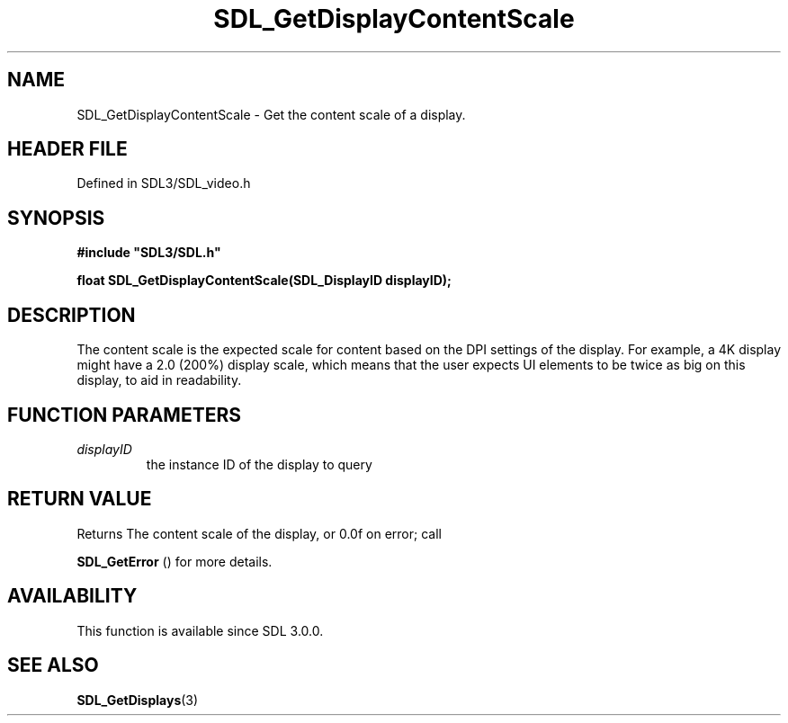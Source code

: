 .\" This manpage content is licensed under Creative Commons
.\"  Attribution 4.0 International (CC BY 4.0)
.\"   https://creativecommons.org/licenses/by/4.0/
.\" This manpage was generated from SDL's wiki page for SDL_GetDisplayContentScale:
.\"   https://wiki.libsdl.org/SDL_GetDisplayContentScale
.\" Generated with SDL/build-scripts/wikiheaders.pl
.\"  revision SDL-3.1.2-no-vcs
.\" Please report issues in this manpage's content at:
.\"   https://github.com/libsdl-org/sdlwiki/issues/new
.\" Please report issues in the generation of this manpage from the wiki at:
.\"   https://github.com/libsdl-org/SDL/issues/new?title=Misgenerated%20manpage%20for%20SDL_GetDisplayContentScale
.\" SDL can be found at https://libsdl.org/
.de URL
\$2 \(laURL: \$1 \(ra\$3
..
.if \n[.g] .mso www.tmac
.TH SDL_GetDisplayContentScale 3 "SDL 3.1.2" "Simple Directmedia Layer" "SDL3 FUNCTIONS"
.SH NAME
SDL_GetDisplayContentScale \- Get the content scale of a display\[char46]
.SH HEADER FILE
Defined in SDL3/SDL_video\[char46]h

.SH SYNOPSIS
.nf
.B #include \(dqSDL3/SDL.h\(dq
.PP
.BI "float SDL_GetDisplayContentScale(SDL_DisplayID displayID);
.fi
.SH DESCRIPTION
The content scale is the expected scale for content based on the DPI
settings of the display\[char46] For example, a 4K display might have a 2\[char46]0 (200%)
display scale, which means that the user expects UI elements to be twice as
big on this display, to aid in readability\[char46]

.SH FUNCTION PARAMETERS
.TP
.I displayID
the instance ID of the display to query
.SH RETURN VALUE
Returns The content scale of the display, or 0\[char46]0f on error; call

.BR SDL_GetError
() for more details\[char46]

.SH AVAILABILITY
This function is available since SDL 3\[char46]0\[char46]0\[char46]

.SH SEE ALSO
.BR SDL_GetDisplays (3)
